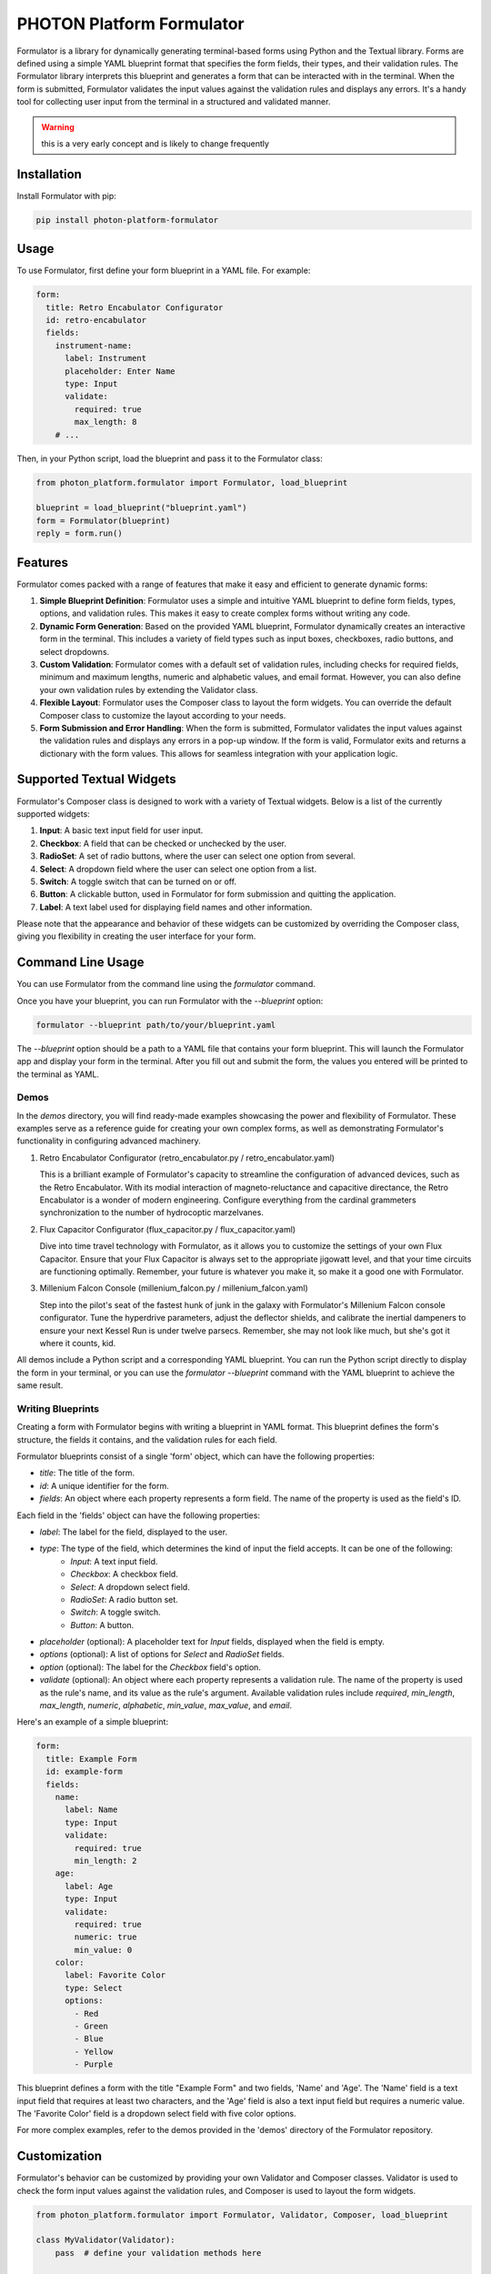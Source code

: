 ==========================
PHOTON Platform Formulator
==========================

Formulator is a library for dynamically generating terminal-based forms using
Python and the Textual library. Forms are defined using a simple YAML blueprint
format that specifies the form fields, their types, and their validation rules.
The Formulator library interprets this blueprint and generates a form that can
be interacted with in the terminal. When the form is submitted, Formulator
validates the input values against the validation rules and displays any
errors. It's a handy tool for collecting user input from the terminal in a
structured and validated manner.

.. warning::
   this is a very early concept and is likely to change frequently

Installation
============
Install Formulator with pip:

.. code-block:: bash

    pip install photon-platform-formulator


Usage
=====
To use Formulator, first define your form blueprint in a YAML file. For example:

.. code-block:: yaml

    form:
      title: Retro Encabulator Configurator
      id: retro-encabulator
      fields:
        instrument-name:
          label: Instrument
          placeholder: Enter Name
          type: Input
          validate:
            required: true
            max_length: 8
        # ...

Then, in your Python script, load the blueprint and pass it to the Formulator class:

.. code-block:: python

    from photon_platform.formulator import Formulator, load_blueprint

    blueprint = load_blueprint("blueprint.yaml")
    form = Formulator(blueprint)
    reply = form.run()


Features
========

Formulator comes packed with a range of features that make it easy and efficient to generate dynamic forms:

1. **Simple Blueprint Definition**: Formulator uses a simple and intuitive YAML
   blueprint to define form fields, types, options, and validation rules. This
   makes it easy to create complex forms without writing any code.

2. **Dynamic Form Generation**: Based on the provided YAML blueprint,
   Formulator dynamically creates an interactive form in the terminal. This
   includes a variety of field types such as input boxes, checkboxes, radio
   buttons, and select dropdowns.

3. **Custom Validation**: Formulator comes with a default set of validation
   rules, including checks for required fields, minimum and maximum lengths,
   numeric and alphabetic values, and email format. However, you can also
   define your own validation rules by extending the Validator class.

4. **Flexible Layout**: Formulator uses the Composer class to layout the form
   widgets. You can override the default Composer class to customize the layout
   according to your needs.

5. **Form Submission and Error Handling**: When the form is submitted,
   Formulator validates the input values against the validation rules and
   displays any errors in a pop-up window. If the form is valid, Formulator
   exits and returns a dictionary with the form values. This allows for
   seamless integration with your application logic.

Supported Textual Widgets
=========================

Formulator's Composer class is designed to work with a variety of Textual
widgets. Below is a list of the currently supported widgets:

1. **Input**: A basic text input field for user input.

2. **Checkbox**: A field that can be checked or unchecked by the user.

3. **RadioSet**: A set of radio buttons, where the user can select one option
   from several.

4. **Select**: A dropdown field where the user can select one option from a
   list.

5. **Switch**: A toggle switch that can be turned on or off.

6. **Button**: A clickable button, used in Formulator for form submission and
   quitting the application.

7. **Label**: A text label used for displaying field names and other
   information.

Please note that the appearance and behavior of these widgets can be customized
by overriding the Composer class, giving you flexibility in creating the user
interface for your form.


Command Line Usage
==================

You can use Formulator from the command line using the `formulator` command.

Once you have your blueprint, you can run Formulator with the `--blueprint` option:

.. code-block:: bash

    formulator --blueprint path/to/your/blueprint.yaml

The `--blueprint` option should be a path to a YAML file that contains your form blueprint. This will launch the Formulator app and display your form in the terminal. After you fill out and submit the form, the values you entered will be printed to the terminal as YAML.

Demos
-----

In the `demos` directory, you will find ready-made examples showcasing the power and flexibility of Formulator. These examples serve as a reference guide for creating your own complex forms, as well as demonstrating Formulator's functionality in configuring advanced machinery.

.. image:: retro-encabulator.svg
   
1. Retro Encabulator Configurator (retro_encabulator.py / retro_encabulator.yaml)

   This is a brilliant example of Formulator's capacity to streamline the configuration of advanced devices, such as the Retro Encabulator. With its modial interaction of magneto-reluctance and capacitive directance, the Retro Encabulator is a wonder of modern engineering. Configure everything from the cardinal grammeters synchronization to the number of hydrocoptic marzelvanes.

2. Flux Capacitor Configurator (flux_capacitor.py / flux_capacitor.yaml)

   Dive into time travel technology with Formulator, as it allows you to customize the settings of your own Flux Capacitor. Ensure that your Flux Capacitor is always set to the appropriate jigowatt level, and that your time circuits are functioning optimally. Remember, your future is whatever you make it, so make it a good one with Formulator.

3. Millenium Falcon Console (millenium_falcon.py / millenium_falcon.yaml)

   Step into the pilot's seat of the fastest hunk of junk in the galaxy with Formulator's Millenium Falcon console configurator. Tune the hyperdrive parameters, adjust the deflector shields, and calibrate the inertial dampeners to ensure your next Kessel Run is under twelve parsecs. Remember, she may not look like much, but she's got it where it counts, kid.

All demos include a Python script and a corresponding YAML blueprint. You can run the Python script directly to display the form in your terminal, or you can use the `formulator --blueprint` command with the YAML blueprint to achieve the same result.

Writing Blueprints
------------------

Creating a form with Formulator begins with writing a blueprint in YAML format. This blueprint defines the form's structure, the fields it contains, and the validation rules for each field.

Formulator blueprints consist of a single 'form' object, which can have the following properties:

- `title`: The title of the form.
- `id`: A unique identifier for the form.
- `fields`: An object where each property represents a form field. The name of the property is used as the field's ID.

Each field in the 'fields' object can have the following properties:

- `label`: The label for the field, displayed to the user.
- `type`: The type of the field, which determines the kind of input the field accepts. It can be one of the following:
    - `Input`: A text input field.
    - `Checkbox`: A checkbox field.
    - `Select`: A dropdown select field.
    - `RadioSet`: A radio button set.
    - `Switch`: A toggle switch.
    - `Button`: A button.
- `placeholder` (optional): A placeholder text for `Input` fields, displayed when the field is empty.
- `options` (optional): A list of options for `Select` and `RadioSet` fields.
- `option` (optional): The label for the `Checkbox` field's option.
- `validate` (optional): An object where each property represents a validation rule. The name of the property is used as the rule's name, and its value as the rule's argument. Available validation rules include `required`, `min_length`, `max_length`, `numeric`, `alphabetic`, `min_value`, `max_value`, and `email`.

Here's an example of a simple blueprint:

.. code-block:: yaml

    form:
      title: Example Form
      id: example-form
      fields:
        name:
          label: Name
          type: Input
          validate:
            required: true
            min_length: 2
        age:
          label: Age
          type: Input
          validate:
            required: true
            numeric: true
            min_value: 0
        color:
          label: Favorite Color
          type: Select
          options:
            - Red
            - Green
            - Blue
            - Yellow
            - Purple

This blueprint defines a form with the title "Example Form" and two fields, 'Name' and 'Age'. The 'Name' field is a text input field that requires at least two characters, and the 'Age' field is also a text input field but requires a numeric value. The 'Favorite Color' field is a dropdown select field with five color options.

For more complex examples, refer to the demos provided in the 'demos' directory of the Formulator repository.

Customization
=============

Formulator's behavior can be customized by providing your own Validator and
Composer classes. Validator is used to check the form input values against the
validation rules, and Composer is used to layout the form widgets.

.. code-block:: python

    from photon_platform.formulator import Formulator, Validator, Composer, load_blueprint

    class MyValidator(Validator):
        pass  # define your validation methods here

    class MyComposer(Composer):
        pass  # define your layout method here

    blueprint = load_blueprint("blueprint.yaml")
    form = Formulator(blueprint, validator=MyValidator(), composer=MyComposer())
    form.run()

More Information
================
For more information and examples, see the `Formulator GitHub page <https://github.com/photon-platform/formulator>`_.

